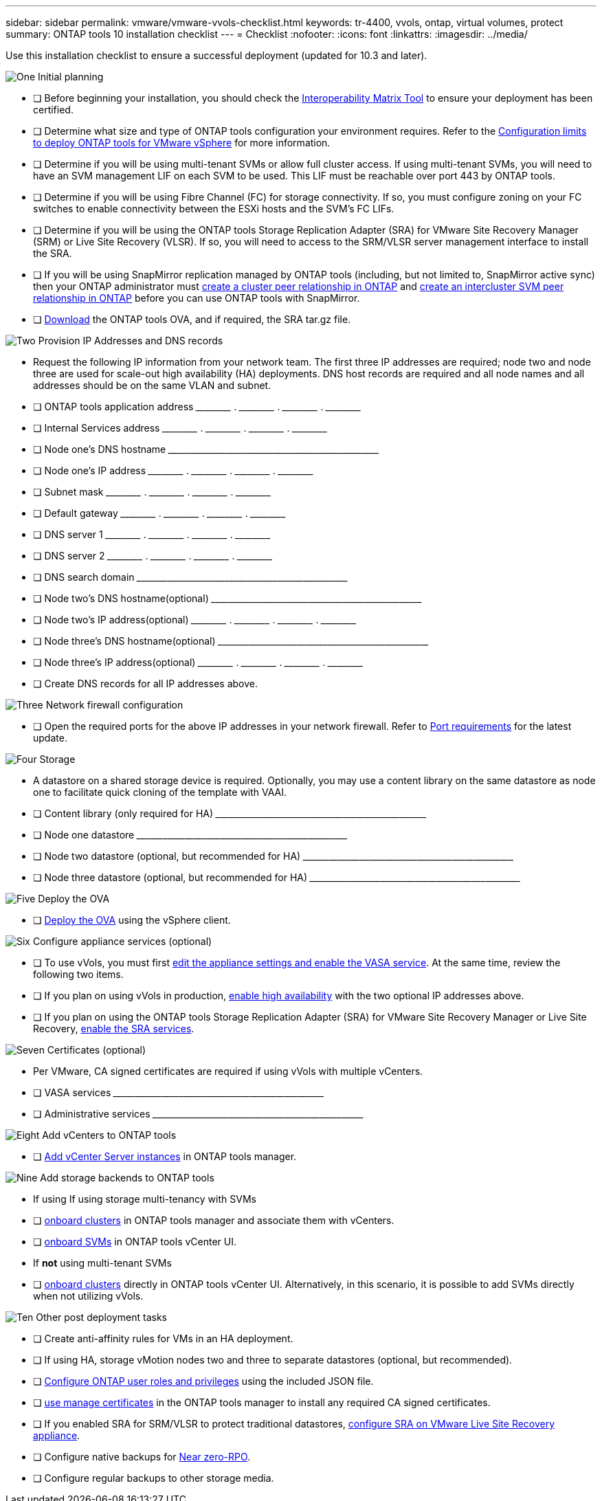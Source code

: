 ---
sidebar: sidebar
permalink: vmware/vmware-vvols-checklist.html
keywords: tr-4400, vvols, ontap, virtual volumes, protect
summary: ONTAP tools 10 installation checklist
---
= Checklist 
:nofooter:
:icons: font
:linkattrs:
:imagesdir: ../media/

[.lead]
Use this installation checklist to ensure a successful deployment (updated for 10.3 and later).

.image:https://raw.githubusercontent.com/NetAppDocs/common/main/media/number-1.png[One] Initial planning

[role="quick-margin-list"]
* [ ] Before beginning your installation, you should check the https://imt.netapp.com/matrix/#search[Interoperability Matrix Tool] to ensure your deployment has been certified.
* [ ] Determine what size and type of ONTAP tools configuration your environment requires. Refer to the https://docs.netapp.com/us-en/ontap-tools-vmware-vsphere-10/deploy/prerequisites.html[Configuration limits to deploy ONTAP tools for VMware vSphere] for more information.
* [ ] Determine if you will be using multi-tenant SVMs or allow full cluster access. If using multi-tenant SVMs, you will need to have an SVM management LIF on each SVM to be used. This LIF must be reachable over port 443 by ONTAP tools.
* [ ] Determine if you will be using Fibre Channel (FC) for storage connectivity. If so, you must configure zoning on your FC switches to enable connectivity between the ESXi hosts and the SVM's FC LIFs.
* [ ] Determine if you will be using the ONTAP tools Storage Replication Adapter (SRA) for VMware Site Recovery Manager (SRM) or Live Site Recovery (VLSR). If so, you will need to access to the SRM/VLSR server management interface to install the SRA.
* [ ] If you will be using SnapMirror replication managed by ONTAP tools (including, but not limited to, SnapMirror active sync) then your ONTAP administrator must https://docs.netapp.com/us-en/ontap/peering/create-cluster-relationship-93-later-task.html[create a cluster peer relationship in ONTAP] and https://docs.netapp.com/us-en/ontap/peering/create-intercluster-svm-peer-relationship-93-later-task.html[create an intercluster SVM peer relationship in ONTAP] before you can use ONTAP tools with SnapMirror.
* [ ] https://mysupport.netapp.com/site/products/all/details/otv10/downloads-tab[Download] the ONTAP tools OVA, and if required, the SRA tar.gz file.

.image:https://raw.githubusercontent.com/NetAppDocs/common/main/media/number-2.png[Two] Provision IP Addresses and DNS records

[role="quick-margin-list"]
* Request the following IP information from your network team. The first three IP addresses are required; node two and node three are used for scale-out high availability (HA) deployments. DNS host records are required and all node names and all addresses should be on the same VLAN and subnet.
* [ ] ONTAP tools application address \_____\_____ . \_____\_____ . \_____\_____ . \_____\_____ 
* [ ] Internal Services address \_____\_____ . \_____\_____ . \_____\_____ . \_____\_____ 
* [ ] Node one's DNS hostname \_____\_____\_____\_____\_____\_____\_____\_____\_____\_____ 
* [ ] Node one's IP address \_____\_____ . \_____\_____ . \_____\_____ . \_____\_____ 
* [ ] Subnet mask \_____\_____ . \_____\_____ . \_____\_____ . \_____\_____ 
* [ ] Default gateway \_____\_____ . \_____\_____ . \_____\_____ . \_____\_____ 
* [ ] DNS server 1 \_____\_____ . \_____\_____ . \_____\_____ . \_____\_____
* [ ] DNS server 2 \_____\_____ . \_____\_____ . \_____\_____ . \_____\_____
* [ ] DNS search domain \_____\_____\_____\_____\_____\_____\_____\_____\_____\_____
* [ ] Node two's DNS hostname(optional)  \_____\_____\_____\_____\_____\_____\_____\_____\_____\_____ 
* [ ] Node two's IP address(optional) \_____\_____ . \_____\_____ . \_____\_____ . \_____\_____ 
* [ ] Node three's DNS hostname(optional)  \_____\_____\_____\_____\_____\_____\_____\_____\_____\_____ 
* [ ] Node three's IP address(optional) \_____\_____ . \_____\_____ . \_____\_____ . \_____\_____ 
* [ ] Create DNS records for all IP addresses above.

.image:https://raw.githubusercontent.com/NetAppDocs/common/main/media/number-3.png[Three] Network firewall configuration

[role="quick-margin-list"]
* [ ] Open the required ports for the above IP addresses in your network firewall. Refer to https://docs.netapp.com/us-en/ontap-tools-vmware-vsphere-10/deploy/prerequisites.html#port-requirements[Port requirements] for the latest update.

.image:https://raw.githubusercontent.com/NetAppDocs/common/main/media/number-4.png[Four] Storage

[role="quick-margin-list"]
* A datastore on a shared storage device is required. Optionally, you may use a content library on the same datastore as node one to facilitate quick cloning of the template with VAAI.
* [ ] Content library (only required for HA) \_____\_____\_____\_____\_____\_____\_____\_____\_____\_____
* [ ] Node one datastore \_____\_____\_____\_____\_____\_____\_____\_____\_____\_____
* [ ] Node two datastore (optional, but recommended for HA) \_____\_____\_____\_____\_____\_____\_____\_____\_____\_____
* [ ] Node three datastore (optional, but recommended for HA) \_____\_____\_____\_____\_____\_____\_____\_____\_____\_____

.image:https://raw.githubusercontent.com/NetAppDocs/common/main/media/number-5.png[Five] Deploy the OVA

[role="quick-margin-list"]
* [ ] https://docs.netapp.com/us-en/ontap-tools-vmware-vsphere-10/deploy/ontap-tools-deployment.html[Deploy the OVA] using the vSphere client.

.image:https://raw.githubusercontent.com/NetAppDocs/common/main/media/number-6.png[Six] Configure appliance services (optional)

[role="quick-margin-list"]
* [ ] To use vVols, you must first https://docs.netapp.com/us-en/ontap-tools-vmware-vsphere-10/manage/enable-services.html[edit the appliance settings and enable the VASA service]. At the same time, review the following two items.
* [ ] If you plan on using vVols in production, https://docs.netapp.com/us-en/ontap-tools-vmware-vsphere-10/manage/edit-appliance-settings.html[enable high availability] with the two optional IP addresses above. 
* [ ] If you plan on using the ONTAP tools Storage Replication Adapter (SRA) for VMware Site Recovery Manager or Live Site Recovery, https://docs.netapp.com/us-en/ontap-tools-vmware-vsphere-10/manage/edit-appliance-settings.html[enable the SRA services].

.image:https://raw.githubusercontent.com/NetAppDocs/common/main/media/number-7.png[Seven] Certificates (optional)

[role="quick-margin-list"]
* Per VMware, CA signed certificates are required if using vVols with multiple vCenters.
* [ ] VASA services \_____\_____\_____\_____\_____\_____\_____\_____\_____\_____
* [ ] Administrative services \_____\_____\_____\_____\_____\_____\_____\_____\_____\_____

.image:https://raw.githubusercontent.com/NetAppDocs/common/main/media/number-8.png[Eight] Add vCenters to ONTAP tools

[role="quick-margin-list"]
* [ ] https://docs.netapp.com/us-en/ontap-tools-vmware-vsphere-10/configure/add-vcenter.html[Add vCenter Server instances] in ONTAP tools manager.

.image:https://raw.githubusercontent.com/NetAppDocs/common/main/media/number-9.png[Nine] Add storage backends to ONTAP tools

[role="quick-margin-list"]
* If using If using storage multi-tenancy with SVMs
* [ ] https://docs.netapp.com/us-en/ontap-tools-vmware-vsphere-10/configure/add-storage-backend.html[onboard clusters] in ONTAP tools manager and associate them with vCenters.
* [ ] https://docs.netapp.com/us-en/ontap-tools-vmware-vsphere-10/configure/add-storage-backend.html[onboard SVMs] in ONTAP tools vCenter UI.
* If *not* using multi-tenant SVMs
* [ ] https://docs.netapp.com/us-en/ontap-tools-vmware-vsphere-10/configure/add-storage-backend.html[onboard clusters] directly in ONTAP tools vCenter UI. Alternatively, in this scenario, it is possible to add SVMs directly when not utilizing vVols.



.image:https://raw.githubusercontent.com/NetAppDocs/common/main/media/number-10.png[Ten] Other post deployment tasks

[role="quick-margin-list"]
* [ ] Create anti-affinity rules for VMs in an HA deployment.
* [ ] If using HA, storage vMotion nodes two and three to separate datastores (optional, but recommended).
* [ ] https://docs.netapp.com/us-en/ontap-tools-vmware-vsphere-10/configure/configure-user-role-and-privileges.html[Configure ONTAP user roles and privileges] using the included JSON file.
* [ ] https://docs.netapp.com/us-en/ontap-tools-vmware-vsphere-10/manage/certificate-manage.html[use manage certificates] in the ONTAP tools manager to install any required CA signed certificates.
* [ ] If you enabled SRA for SRM/VLSR to protect traditional datastores, https://docs.netapp.com/us-en/ontap-tools-vmware-vsphere-10/protect/configure-on-srm-appliance.html[configure SRA on VMware Live Site Recovery appliance].
* [ ] Configure native backups for https://docs.netapp.com/us-en/ontap-tools-vmware-vsphere-10/manage/enable-backup.html[Near zero-RPO].
* [ ] Configure regular backups to other storage media.
